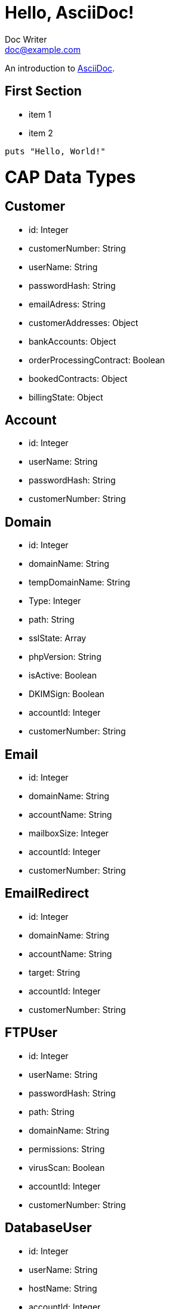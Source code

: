 = Hello, AsciiDoc!
Doc Writer <doc@example.com>

An introduction to http://asciidoc.org[AsciiDoc].

== First Section

* item 1
* item 2

[source,ruby]
puts "Hello, World!"

# CAP Data Types

## Customer
- id: Integer
- customerNumber: String
- userName: String
- passwordHash: String
- emailAdress: String
- customerAddresses: Object
- bankAccounts: Object
- orderProcessingContract: Boolean
- bookedContracts: Object
- billingState: Object

## Account
- id: Integer
- userName: String
- passwordHash: String
- customerNumber: String

## Domain
- id: Integer
- domainName: String
- tempDomainName: String
- Type: Integer
- path: String
- sslState: Array
- phpVersion: String
- isActive: Boolean
- DKIMSign: Boolean
- accountId: Integer
- customerNumber: String

## Email
- id: Integer
- domainName: String
- accountName: String
- mailboxSize: Integer
- accountId: Integer
- customerNumber: String

## EmailRedirect
- id: Integer
- domainName: String
- accountName: String
- target: String
- accountId: Integer
- customerNumber: String

## FTPUser
- id: Integer
- userName: String
- passwordHash: String
- path: String
- domainName: String
- permissions: String
- virusScan: Boolean
- accountId: Integer
- customerNumber: String

## DatabaseUser
- id: Integer
- userName: String
- hostName: String
- accountId: Integer
- customerNumber: String

## Database
- id: Integer
- type: string
- databaseName: String
- databaseUsers: String
- accountId: Integer
- size: Integer // Needs manually checking. Stupid mysql.
